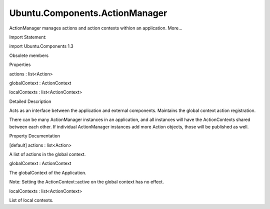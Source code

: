 Ubuntu.Components.ActionManager
===============================

.. raw:: html

   <p>

ActionManager manages actions and action contexts withion an
application. More...

.. raw:: html

   </p>

.. raw:: html

   <!-- @@@ActionManager -->

.. raw:: html

   <table class="alignedsummary">

.. raw:: html

   <tr>

.. raw:: html

   <td class="memItemLeft rightAlign topAlign">

Import Statement:

.. raw:: html

   </td>

.. raw:: html

   <td class="memItemRight bottomAlign">

import Ubuntu.Components 1.3

.. raw:: html

   </td>

.. raw:: html

   </tr>

.. raw:: html

   </table>

.. raw:: html

   <ul>

.. raw:: html

   <li>

Obsolete members

.. raw:: html

   </li>

.. raw:: html

   </ul>

.. raw:: html

   <h2 id="properties">

Properties

.. raw:: html

   </h2>

.. raw:: html

   <ul>

.. raw:: html

   <li class="fn">

actions : list<Action>

.. raw:: html

   </li>

.. raw:: html

   <li class="fn">

globalContext : ActionContext

.. raw:: html

   </li>

.. raw:: html

   <li class="fn">

localContexts : list<ActionContext>

.. raw:: html

   </li>

.. raw:: html

   </ul>

.. raw:: html

   <!-- $$$ActionManager-description -->

.. raw:: html

   <h2 id="details">

Detailed Description

.. raw:: html

   </h2>

.. raw:: html

   </p>

.. raw:: html

   <p>

Acts as an interface between the application and external components.
Maintains the global context action registration.

.. raw:: html

   </p>

.. raw:: html

   <p>

There can be many ActionManager instances in an application, and all
instances will have the ActionContexts shared between each other. If
individual ActionManager instances add more Action objects, those will
be published as well.

.. raw:: html

   </p>

.. raw:: html

   <!-- @@@ActionManager -->

.. raw:: html

   <h2>

Property Documentation

.. raw:: html

   </h2>

.. raw:: html

   <!-- $$$actions -->

.. raw:: html

   <table class="qmlname">

.. raw:: html

   <tr valign="top" id="actions-prop">

.. raw:: html

   <td class="tblQmlPropNode">

.. raw:: html

   <p>

[default] actions : list<Action>

.. raw:: html

   </p>

.. raw:: html

   </td>

.. raw:: html

   </tr>

.. raw:: html

   </table>

.. raw:: html

   <p>

A list of actions in the global context.

.. raw:: html

   </p>

.. raw:: html

   <!-- @@@actions -->

.. raw:: html

   <table class="qmlname">

.. raw:: html

   <tr valign="top" id="globalContext-prop">

.. raw:: html

   <td class="tblQmlPropNode">

.. raw:: html

   <p>

globalContext : ActionContext

.. raw:: html

   </p>

.. raw:: html

   </td>

.. raw:: html

   </tr>

.. raw:: html

   </table>

.. raw:: html

   <p>

The globalContext of the Application.

.. raw:: html

   </p>

.. raw:: html

   <p>

Note: Setting the ActionContext::active on the global context has no
effect.

.. raw:: html

   </p>

.. raw:: html

   <!-- @@@globalContext -->

.. raw:: html

   <table class="qmlname">

.. raw:: html

   <tr valign="top" id="localContexts-prop">

.. raw:: html

   <td class="tblQmlPropNode">

.. raw:: html

   <p>

localContexts : list<ActionContext>

.. raw:: html

   </p>

.. raw:: html

   </td>

.. raw:: html

   </tr>

.. raw:: html

   </table>

.. raw:: html

   <p>

List of local contexts.

.. raw:: html

   </p>

.. raw:: html

   <!-- @@@localContexts -->


